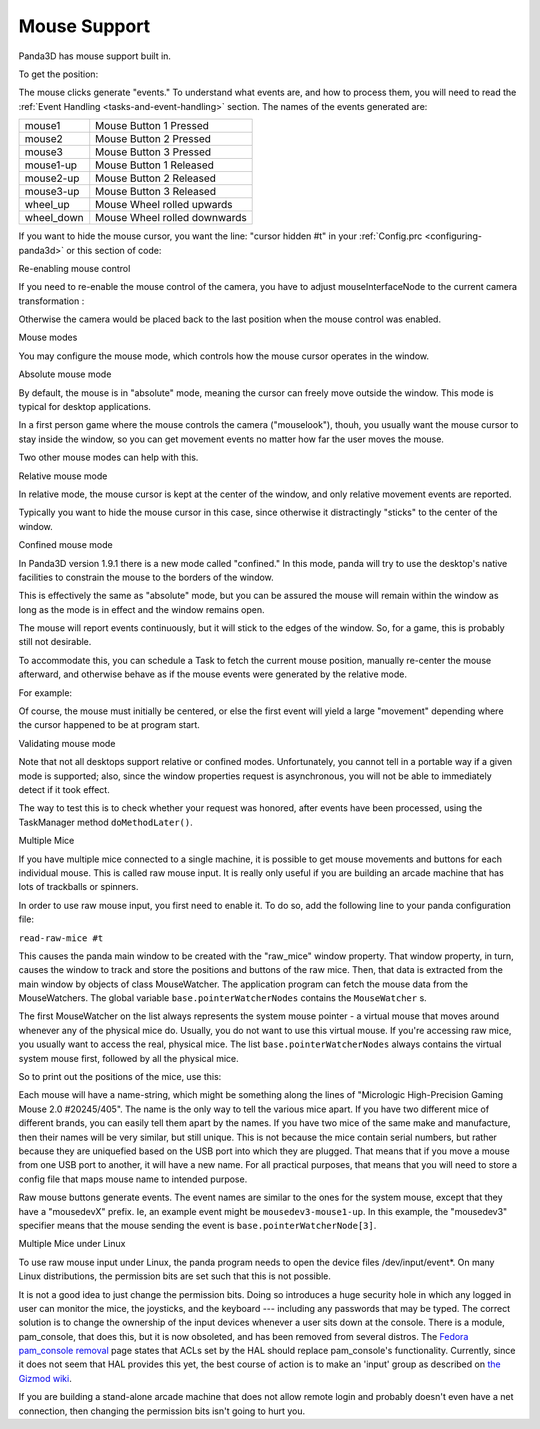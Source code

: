 .. _mouse-support:

Mouse Support
=============

Panda3D has mouse support built in.

.. only:: python

   In Python, the default action of the mouse is to control the camera. If you
   want to disable this functionality you can use the command:

   .. code-block:: python

      base.disableMouse()

   This function's name is slightly misleading. It only disables the task that
   drives the camera around, it doesn't disable the mouse itself. You can still
   get the position of the mouse, as well as the mouse clicks.

.. only:: cpp

   In C++, you need to do the following if you want the mouse to control the
   camera:

   .. code-block:: cpp

      window->setup_trackball();

   You don't need to do this to enable the mouse itself, only to enable a task
   that drives the camera around. You can still get the position of the mouse, as
   well as the mouse clicks, even if you don't enable this "trackball mode".

To get the position:

.. only:: python

   .. code-block:: python

      if base.mouseWatcherNode.hasMouse():
        x=base.mouseWatcherNode.getMouseX()
        y=base.mouseWatcherNode.getMouseY()

.. only:: cpp

   .. code-block:: cpp

      if (mouseWatcher->has_mouse()){
        if (window->get_graphics_window()){
          int x = window->get_graphics_window()->get_pointer(0).get_x();
          int y = window->get_graphics_window()->get_pointer(0).get_y();
        }
      }

The mouse clicks generate "events." To understand what events are, and how to
process them, you will need to read the
:ref:`Event Handling <tasks-and-event-handling>` section. The names of the
events generated are:

========== ============================
mouse1     Mouse Button 1 Pressed
mouse2     Mouse Button 2 Pressed
mouse3     Mouse Button 3 Pressed
mouse1-up  Mouse Button 1 Released
mouse2-up  Mouse Button 2 Released
mouse3-up  Mouse Button 3 Released
wheel_up   Mouse Wheel rolled upwards
wheel_down Mouse Wheel rolled downwards
========== ============================

If you want to hide the mouse cursor, you want the line: "cursor hidden #t" in
your :ref:`Config.prc <configuring-panda3d>` or this section of code:

.. only:: python

   .. code-block:: python

      from pandac.PandaModules import WindowProperties
      props = WindowProperties()
      props.setCursorHidden(True)
      base.win.requestProperties(props)

Re-enabling mouse control

If you need to re-enable the mouse control of the camera, you have to adjust
mouseInterfaceNode to the current camera transformation :

.. only:: python

   .. code-block:: python

      mat=Mat4(camera.getMat())
      mat.invertInPlace()
      base.mouseInterfaceNode.setMat(mat)
      base.enableMouse()

Otherwise the camera would be placed back to the last position when the mouse
control was enabled.

Mouse modes

You may configure the mouse mode, which controls how the mouse cursor operates
in the window.

Absolute mouse mode

By default, the mouse is in "absolute" mode, meaning the cursor can freely
move outside the window. This mode is typical for desktop applications.

In a first person game where the mouse controls the camera ("mouselook"),
thouh, you usually want the mouse cursor to stay inside the window, so you can
get movement events no matter how far the user moves the mouse.

Two other mouse modes can help with this.

Relative mouse mode

In relative mode, the mouse cursor is kept at the center of the window, and
only relative movement events are reported.

Typically you want to hide the mouse cursor in this case, since otherwise it
distractingly "sticks" to the center of the window.

.. only:: cpp

   .. code-block:: cpp

      // To set relative mode and hide the cursor:
      WindowProperties props = window->get_graphics_window()->get_properties();
      props.set_cursor_hidden (true);
      props.set_mouse_mode (WindowProperties::M_relative);
      window->get_graphics_window()->request_properties (props);

      // To revert to normal mode:
      WindowProperties props = window->get_graphics_window()->get_properties();
      props.set_cursor_hidden (false);
      props.set_mouse_mode (WindowProperties::M_absolute);
      window->get_graphics_window()->request_properties (props);

.. only:: python

   .. code-block:: python

      # To set relative mode and hide the cursor:
      props = WindowProperties()
      props.setCursorHidden(True)
      props.setMouseMode(WindowProperties.M_relative)
      self.base.win.requestProperties(props)

      # To revert to normal mode:
      props = WindowProperties()
      props.setCursorHidden(False)
      props.setMouseMode(WindowProperties.M_absolute)
      self.base.win.requestProperties(props)

Confined mouse mode

In Panda3D version 1.9.1 there is a new mode called "confined." In this mode,
panda will try to use the desktop's native facilities to constrain the mouse
to the borders of the window.

This is effectively the same as "absolute" mode, but you can be assured the
mouse will remain within the window as long as the mode is in effect and the
window remains open.

The mouse will report events continuously, but it will stick to the edges of
the window. So, for a game, this is probably still not desirable.

To accommodate this, you can schedule a Task to fetch the current mouse
position, manually re-center the mouse afterward, and otherwise behave as if
the mouse events were generated by the relative mode.

For example:

.. only:: python

   .. code-block:: python

      mw = base.mouseWatcherNode

      if mw.hasMouse():
        # get the position, which at center is (0, 0)
        x, y = mw.getMouseX(), mw.getMouseY()

        # move mouse back to center
        props = base.win.getProperties()
        base.win.movePointer(0,
                  int(props.getXSize() / 2),
                  int(props.getYSize() / 2))
        # now, x and y can be considered relative movements

Of course, the mouse must initially be centered, or else the first event will
yield a large "movement" depending where the cursor happened to be at program
start.

Validating mouse mode

Note that not all desktops support relative or confined modes. Unfortunately,
you cannot tell in a portable way if a given mode is supported; also, since
the window properties request is asynchronous, you will not be able to
immediately detect if it took effect.

The way to test this is to check whether your request was honored, after
events have been processed, using the TaskManager method
``doMethodLater()``.

.. only:: python

   For example:

   .. code-block:: python

      def setMouseMode(...):
          ...
          base.win.requestProperties(props)
          base.taskMgr.doMethodLater(0, resolveMouse, "Resolve mouse setting")
          ...

      def resolveMouse(task):
          props = base.win.getProperties()

          actualMode = props.getMouseMode()
          if actualMode != WindowProperties.M_relative:
              # did not get requested mode... perhaps try another.

Multiple Mice

If you have multiple mice connected to a single machine, it is possible to get
mouse movements and buttons for each individual mouse. This is called raw
mouse input. It is really only useful if you are building an arcade machine
that has lots of trackballs or spinners.

In order to use raw mouse input, you first need to enable it. To do so, add
the following line to your panda configuration file:

``read-raw-mice #t``

This causes the panda main window to be created with the "raw_mice" window
property. That window property, in turn, causes the window to track and store
the positions and buttons of the raw mice. Then, that data is extracted from
the main window by objects of class MouseWatcher. The application program can
fetch the mouse data from the MouseWatchers. The global variable
``base.pointerWatcherNodes`` contains the
``MouseWatcher`` s.

The first MouseWatcher on the list always represents the system mouse pointer
- a virtual mouse that moves around whenever any of the physical mice do.
Usually, you do not want to use this virtual mouse. If you're accessing raw
mice, you usually want to access the real, physical mice. The list
``base.pointerWatcherNodes`` always contains the
virtual system mouse first, followed by all the physical mice.

So to print out the positions of the mice, use this:

.. only:: python

   .. code-block:: python

      for mouse in base.pointerWatcherNodes:
        print("NAME=", mouse.getName())
        print("X=", mouse.getMouseX())
        print("Y=", mouse.getMouseY())

Each mouse will have a name-string, which might be something along the lines
of "Micrologic High-Precision Gaming Mouse 2.0 #20245/405". The name is the
only way to tell the various mice apart. If you have two different mice of
different brands, you can easily tell them apart by the names. If you have two
mice of the same make and manufacture, then their names will be very similar,
but still unique. This is not because the mice contain serial numbers, but
rather because they are uniquefied based on the USB port into which they are
plugged. That means that if you move a mouse from one USB port to another, it
will have a new name. For all practical purposes, that means that you will
need to store a config file that maps mouse name to intended purpose.

Raw mouse buttons generate events. The event names are similar to the ones for
the system mouse, except that they have a "mousedevX" prefix. Ie, an example
event might be ``mousedev3-mouse1-up``. In this
example, the "mousedev3" specifier means that the mouse sending the event is
``base.pointerWatcherNode[3]``.

Multiple Mice under Linux

To use raw mouse input under Linux, the panda program needs to open the device
files /dev/input/event\*. On many Linux distributions, the permission bits are
set such that this is not possible.

It is not a good idea to just change the permission bits. Doing so introduces
a huge security hole in which any logged in user can monitor the mice, the
joysticks, and the keyboard --- including any passwords that may be typed. The
correct solution is to change the ownership of the input devices whenever a
user sits down at the console. There is a module, pam_console, that does this,
but it is now obsoleted, and has been removed from several distros. The
`Fedora pam_console
removal <http://fedoraproject.org/wiki/Releases/FeatureRemovePAMConsole>`__
page states that ACLs set by the HAL should replace pam_console's
functionality. Currently, since it does not seem that HAL provides this yet,
the best course of action is to make an 'input' group as described on `the
Gizmod
wiki <http://gizmod.wiki.sourceforge.net/HOWTO+-+Setting+Input+Device+Permissions+-+Creating+a+udev+Rule>`__.

If you are building a stand-alone arcade machine that does not allow remote
login and probably doesn't even have a net connection, then changing the
permission bits isn't going to hurt you.
